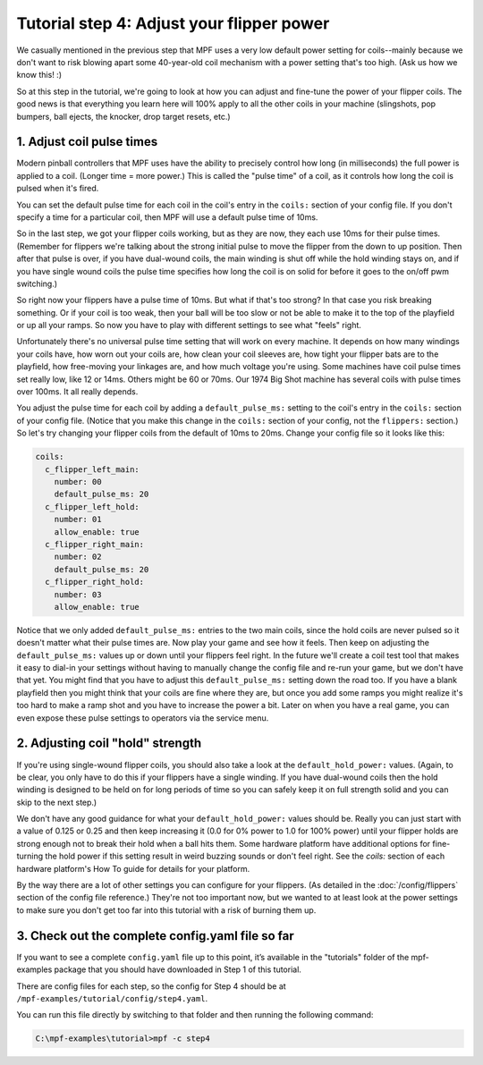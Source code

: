 Tutorial step 4: Adjust your flipper power
==========================================

We casually mentioned in the previous step that MPF uses a very low
default power setting for coils--mainly because we don't want to risk blowing
apart some 40-year-old coil mechanism with a power setting that's too high. (Ask us
how we know this! :)

So at this step in the tutorial, we're going to
look at how you can adjust and fine-tune the power of your flipper
coils. The good news is that everything you learn here will 100% apply
to all the other coils in your machine (slingshots, pop bumpers, ball
ejects, the knocker, drop target resets, etc.)

1. Adjust coil pulse times
--------------------------

Modern pinball controllers that MPF uses have
the ability to precisely control how long (in milliseconds) the full
power is applied to a coil. (Longer time = more power.) This is called
the "pulse time" of a coil, as it controls how long the coil is pulsed
when it's fired.

You can set the default pulse time for each coil in
the coil's entry in the ``coils:`` section of your config file. If you
don't specify a time for a particular coil, then MPF will use a default
pulse time of 10ms.

So in the last step, we got your flipper coils working, but as they are now,
they each use 10ms for their pulse
times. (Remember for flippers we're talking about the strong initial
pulse to move the flipper from the down to up position. Then after
that pulse is over, if you have dual-wound coils, the main winding is
shut off while the hold winding stays on, and if you have single wound
coils the pulse time specifies how long the coil is on solid for
before it goes to the on/off pwm switching.)

So right now your flippers have a pulse time of 10ms. But what if that's too strong? In
that case you risk breaking something. Or if your coil is too weak,
then your ball will be too slow or not be able to make it to the top
of the playfield or up all your ramps. So now you have to play with
different settings to see what "feels" right.

Unfortunately there's no
universal pulse time setting that will work on every machine. It
depends on how many windings your coils have, how worn out your coils
are, how clean your coil sleeves are, how tight your flipper bats are to the
playfield, how free-moving your linkages are, and how much voltage you're
using. Some machines have coil pulse times set really low, like 12 or
14ms. Others might be 60 or 70ms. Our 1974 Big Shot machine has
several coils with pulse times over 100ms. It all really depends.

You adjust the pulse time for each coil by adding a ``default_pulse_ms:`` setting to
the coil's entry in the ``coils:`` section of your config file. (Notice
that you make this change in the ``coils:`` section of your config, not
the ``flippers:`` section.) So let's try changing your flipper coils
from the default of 10ms to 20ms. Change your config file so it looks
like this:

.. code-block:: mpf-config

   coils:
     c_flipper_left_main:
       number: 00
       default_pulse_ms: 20
     c_flipper_left_hold:
       number: 01
       allow_enable: true
     c_flipper_right_main:
       number: 02
       default_pulse_ms: 20
     c_flipper_right_hold:
       number: 03
       allow_enable: true

Notice that we only added ``default_pulse_ms:`` entries to the two main coils,
since the hold coils are never pulsed so it doesn't matter what their
pulse times are. Now play your game and see how it feels. Then keep on
adjusting the ``default_pulse_ms:`` values up or down until your flippers
feel right. In the future we'll create a coil test tool that makes it
easy to dial-in your settings without having to manually change the
config file and re-run your game, but we don't have that yet. You
might find that you have to adjust this ``default_pulse_ms:`` setting down the
road too. If you have a blank playfield then you might think that your
coils are fine where they are, but once you add some ramps you might
realize it's too hard to make a ramp shot and you have to increase the
power a bit. Later on when you have a real game, you can even expose
these pulse settings to operators via the service menu.

2. Adjusting coil "hold" strength
---------------------------------

If you're using single-wound flipper coils, you should also take a
look at the ``default_hold_power:`` values. (Again, to be clear, you only have
to do this if your flippers have a single winding. If you have dual-wound
coils then the hold winding is designed to be held on for long
periods of time so you can safely keep it on full strength solid and
you can skip to the next step.)

We don't have any good guidance for
what your ``default_hold_power:`` values should be. Really you can just start
with a value of 0.125 or 0.25 and then keep increasing it (0.0 for 0% power to 1.0 for 100% power)
until your flipper holds are strong enough not to break their
hold when a ball hits them. Some hardware platform have additional
options for fine-turning the hold power if this setting
result in weird buzzing sounds or don't feel right. See the *coils:*
section of each hardware platform's How To guide for details for your
platform.

By the way there are a lot of other settings you can
configure for your flippers. (As detailed in the :doc:`/config/flippers`
section of the config file reference.) They're not too important
now, but we wanted to at least look at the power settings to make sure
you don't get too far into this tutorial with a risk of burning them
up.

3. Check out the complete config.yaml file so far
-------------------------------------------------

If you want to see a complete ``config.yaml`` file up to this point,
it’s available in the "tutorials" folder of the mpf-examples
package that you should have downloaded in Step 1 of this tutorial.

There are config files for each step, so the config for Step 4 should
be at ``/mpf-examples/tutorial/config/step4.yaml``.

You can run this file directly by switching to that folder and then running the following command:

.. code-block:: doscon

   C:\mpf-examples\tutorial>mpf -c step4
